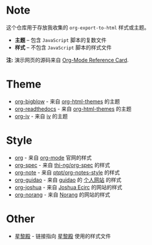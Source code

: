 #+AUTHOR:     rgb-24bit
#+EMAIL:      rgb-24bit@foxmail.com

* Note
  这个仓库用于存放我收集的 ~org-export-to-html~ 样式或主题。

  + *主题* -- 包含 ~JavaScript~ 脚本的复数文件
  + *样式* -- 不包含 ~JavaScript~ 脚本的样式文件

  *注:* 演示网页的源码来自 [[https://orgmode.org/worg/orgcard.html][Org-Mode Reference Card]].

* Theme
  + [[./org-bigblow/example.html][org-bigblow]] - 来自 [[https://github.com/fniessen/org-html-themes][org-html-themes]] 的主题
  + [[./org-readtheorg/example.html][org-readthedocs]] - 来自 [[https://github.com/fniessen/org-html-themes][org-html-themes]] 的主题
  + [[./org-iv/example.html][org-iv]] - 来自 [[https://github.com/dodrio/iv][iv]] 的主题

* Style
  + [[./org/example.html][org]] - 来自 [[https://orgmode.org/][org-mode]] 官网的样式
  + [[./org-spec/example.html][org-spec]] - 来自 [[https://github.com/thi-ng/org-spec][thi-ng/org-spec]] 的样式
  + [[./org-note/example.html][org-note]] - 来自 [[https://github.com/ptpt/org-notes-style][ptpt/org-notes-style]] 的样式
  + [[./org-guidao/example.html][org-guidao]] - 来自 [[https://github.com/guidao][guidao]] 的 [[http://guidao.github.io/][个人网站]] 的样式
  + [[./org-joshua/example.html][org-joshua]] - 来自 [[http://cse3521.artifice.cc/index.html][Joshua Ecirc]] 的网站的样式
  + [[./org-norang/example.html][org-norang]] - 来自 [[http://doc.norang.ca/][Norang]] 的网站的样式

* Other
  + [[http://lifegoo.pluskid.org/wiki/css/style.css][星黎殿]] - 链接指向 [[http://lifegoo.pluskid.org/wiki/index.html][星黎殿]] 使用的样式文件

